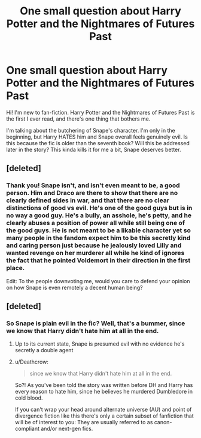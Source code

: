 #+TITLE: One small question about Harry Potter and the Nightmares of Futures Past

* One small question about Harry Potter and the Nightmares of Futures Past
:PROPERTIES:
:Author: melancious
:Score: 1
:DateUnix: 1526994288.0
:DateShort: 2018-May-22
:FlairText: Discussion
:END:
Hi! I'm new to fan-fiction. Harry Potter and the Nightmares of Futures Past is the first I ever read, and there's one thing that bothers me.

I'm talking about the butchering of Snape's character. I'm only in the beginning, but Harry HATES him and Snape overall feels genuinely evil. Is this because the fic is older than the seventh book? Will this be addressed later in the story? This kinda kills it for me a bit, Snape deserves better.


** [deleted]
:PROPERTIES:
:Score: 6
:DateUnix: 1527001075.0
:DateShort: 2018-May-22
:END:

*** Thank you! Snape isn't, and isn't even meant to be, a good person. Him and Draco are there to show that there are no clearly defined sides in war, and that there are no clear distinctions of good vs evil. He's one of the good guys but is in no way a good guy. He's a bully, an asshole, he's petty, and he clearly abuses a position of power all while still being one of the good guys. He is not meant to be a likable character yet so many people in the fandom expect him to be this secretly kind and caring person just because he jealously loved Lilly and wanted revenge on her murderer all while he kind of ignores the fact that he pointed Voldemort in their direction in the first place.

Edit: To the people downvoting me, would you care to defend your opinion on how Snape is even remotely a decent human being?
:PROPERTIES:
:Author: AskMeAboutKtizo
:Score: 6
:DateUnix: 1527005627.0
:DateShort: 2018-May-22
:END:


** [deleted]
:PROPERTIES:
:Score: 2
:DateUnix: 1527001408.0
:DateShort: 2018-May-22
:END:

*** So Snape is plain evil in the fic? Well, that's a bummer, since we know that Harry didn't hate him at all in the end.
:PROPERTIES:
:Author: melancious
:Score: -1
:DateUnix: 1527002605.0
:DateShort: 2018-May-22
:END:

**** Up to its current state, Snape is presumed evil with no evidence he's secretly a double agent
:PROPERTIES:
:Author: bgottfried91
:Score: 2
:DateUnix: 1527005186.0
:DateShort: 2018-May-22
:END:


**** u/Deathcrow:
#+begin_quote
  since we know that Harry didn't hate him at all in the end.
#+end_quote

So?! As you've been told the story was written before DH and Harry has every reason to hate him, since he believes he murdered Dumbledore in cold blood.

If you can't wrap your head around alternate universe (AU) and point of divergence fiction like this there's only a certain subset of fanfiction that will be of interest to you: They are usually referred to as canon-compliant and/or next-gen fics.
:PROPERTIES:
:Author: Deathcrow
:Score: 5
:DateUnix: 1527006525.0
:DateShort: 2018-May-22
:END:
